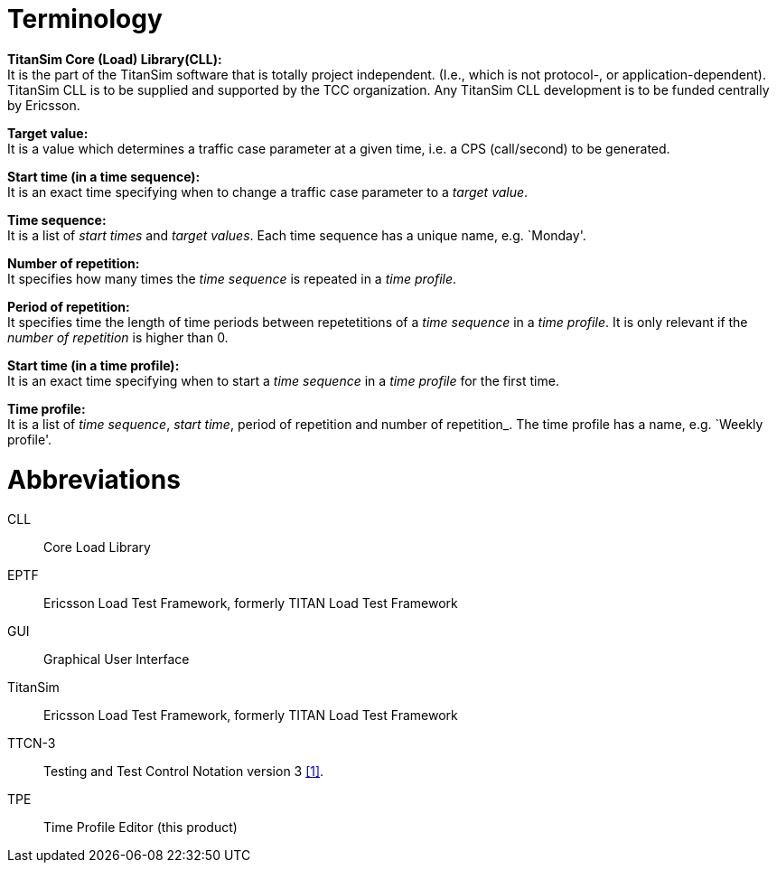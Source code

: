 = Terminology

*TitanSim Core (Load) Library(CLL):* +
It is the part of the TitanSim software that is totally project independent. (I.e., which is not protocol-, or application-dependent). TitanSim CLL is to be supplied and supported by the TCC organization. Any TitanSim CLL development is to be funded centrally by Ericsson.

*Target value:* +
It is a value which determines a traffic case parameter at a given time, i.e. a CPS (call/second) to be generated.

*Start time (in a time sequence):* +
It is an exact time specifying when to change a traffic case parameter to a _target value_.

*Time sequence:* +
It is a list of _start times_ and _target values_. Each time sequence has a unique name, e.g. `Monday'.

*Number of repetition:* +
It specifies how many times the _time sequence_ is repeated in a _time profile_.

*Period of repetition:* +
It specifies time the length of time periods between repetetitions of a _time sequence_ in a _time profile_. It is only relevant if the _number of repetition_ is higher than 0.

*Start time (in a time profile):* +
It is an exact time specifying when to start a _time sequence_ in a _time profile_ for the first time.

*Time profile:* +
It is a list of _time sequence_, _start time_, period of repetition and number of repetition_. The time profile has a name, e.g. `Weekly profile'.

= Abbreviations

CLL:: Core Load Library

EPTF:: Ericsson Load Test Framework, formerly TITAN Load Test Framework

GUI:: Graphical User Interface

TitanSim:: Ericsson Load Test Framework, formerly TITAN Load Test Framework

TTCN-3:: Testing and Test Control Notation version 3 <<6-references.adoc#_1, ‎[1]>>.

TPE:: Time Profile Editor (this product)
